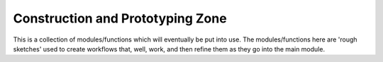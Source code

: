 Construction and Prototyping Zone
=================================
This is a collection of modules/functions which will eventually be put into use. 
The modules/functions here are 'rough sketches' used to create workflows that, well,  
work, and  then refine them as they go into the main module. 
